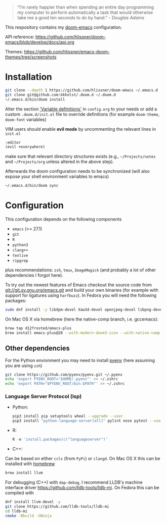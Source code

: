 #+TITLE:
#+DATE:    December 23, 2020
#+STARTUP: inlineimages nofold

#+BEGIN_QUOTE
“I’m rarely happier than when spending an entire day programming my
computer to perform automatically a task that would otherwise take me
a good ten seconds to do by hand.” - /Douglas Adams/
#+END_QUOTE

This respository contains my [[https://github.com/hlissner/doom-emacs][doom-emacs]] configuration.

API reference:
https://github.com/hlissner/doom-emacs/blob/develop/docs/api.org

Themes:
https://github.com/hlissner/emacs-doom-themes/tree/screenshots


* Installation

#+BEGIN_SRC sh
git clone --depth 1 https://github.com/hlissner/doom-emacs ~/.emacs.d
git clone git@github.com:kkholst/.doom.d ~/.doom.d
~/.emacs.d/bin/doom install
#+END_SRC

Alter the section [[file:config.org::*Variable definitions]['Variable definitions']] in =config.org= to your needs or add a custom =.doom.d/init.el= file to override definitions (for example =doom-theme=, =doom-font= variables)

VIM users should enable *evil mode* by uncommenting the relevant lines in  =init.el=
#+BEGIN_SRC emacs-lisp
:editor
(evil +everywhere)
#+END_SRC
make sure that relevant directory structures exists (e.g., =~/Projects/notes= and =~/Projects/org= unless altered in the above step).


Afterwards the doom configuration needs to be synchronized (will also expose your shell environment variables to emacs)
#+BEGIN_SRC sh
~/.emacs.d/bin/doom sync
#+END_SRC


* Configuration

This configuration depends on the following components
- =emacs= (>= 27.1)
- =git=
- =R=
- =python3=
- =clang++=
- =texlive=
- =ripgrep=
plus recommendations: =zsh=, =tmux=, =ImageMagick= (and probably a lot of other dependencies I forgot here).

To try out the newest features of Emacs checkout the source code from git://git.sv.gnu.org/emacs.git and build your own binaries (for example with support for ligatures using =harfbuzz=). In Fedora you will need the following packages:
#+BEGIN_SRC sh
sudo dnf install -y libXpm-devel Xaw3d-devel openjpeg-devel libpng-devel librsvg2-devel giflib-devel cairo-devel gpm-devel gnutls-devel libxml2-devel libXft-devel libotf zlib-devel harfbuzz-devel ImageMagick-devel libtiff-devel wxGTK3 git R python3 llvm texlive ripgrep
#+END_SRC

On Mac OS X via homebrew (here the native-comp branch, i.e. gccemacs):
#+BEGIN_SRC sh
brew tap d12frosted/emacs-plus 
brew install emacs-plus@28 --with-modern-doom3-icon --with-native-comp
#+END_SRC

** Other dependencies

For the Python envionment you may need to install [[https://github.com/pyenv/pyenv][pyenv]] (here assuming you are using =zsh=)
#+BEGIN_SRC sh
git clone https://github.com/pyenv/pyenv.git ~/.pyenv
echo 'export PYENV_ROOT="$HOME/.pyenv"' >> ~/.zshrc
echo 'export PATH="$PYENV_ROOT/bin:$PATH"' >> ~/.zshrc
#+END_SRC

*** Language Server Protocol (lsp)
- Python:
  #+BEGIN_SRC sh
pip3 install pip setuptools wheel --upgrade --user
pip3 install "python-language-server[all]" pylint nose pytest --user
  #+END_SRC
- R:
  #+BEGIN_SRC R
R -e 'install.packages(c("languageserver")'
  #+END_SRC
- C++:
Can be based on either =ccls= (from =PyPi=) or =clangd=. On Mac OS X this can be installed with [[https://brew.sh/][homebrew]]
  #+BEGIN_SRC sh
  brew install llvm
  #+END_SRC

For debugging (C++) with =dap-debug=, I recommend LLDB's machine interface driver
https://github.com/lldb-tools/lldb-mi. On Fedora this can be compiled with
#+BEGIN_SRC sh
dnf install llvm-devel -y
git clone https://github.com/lldb-tools/lldb-mi
cd lldb-mi
cmake -Bbuild -GNinja
#+END_SRC

